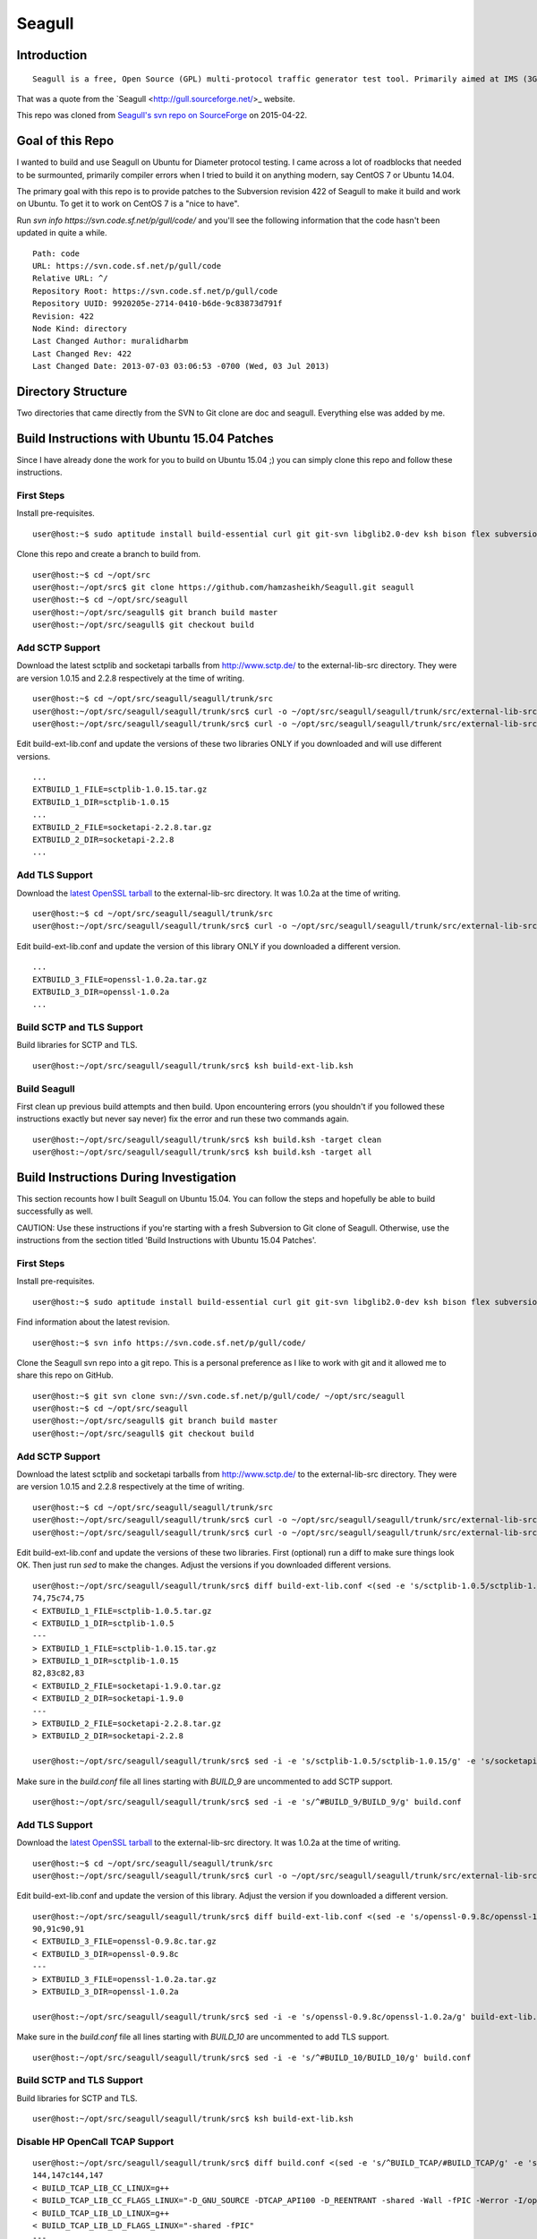 Seagull
========================================================

Introduction
--------------------------------------------------------

::

    Seagull is a free, Open Source (GPL) multi-protocol traffic generator test tool. Primarily aimed at IMS (3GPP, TISPAN, CableLabs) protocols (and thus being the perfect complement to SIPp for IMS testing), Seagull is a powerful traffic generator for functional, load, endurance, stress and performance/benchmark tests for almost any kind of protocol.

That was a quote from the `Seagull <http://gull.sourceforge.net/>_ website.

This repo was cloned from `Seagull's svn repo on SourceForge <https://svn.code.sf.net/p/gull/code/>`_ on 2015-04-22.

Goal of this Repo
--------------------------------------------------------

I wanted to build and use Seagull on Ubuntu for Diameter protocol testing. I came across a lot of roadblocks that needed to be surmounted, primarily compiler errors when I tried to build it on anything modern, say CentOS 7 or Ubuntu 14.04.

The primary goal with this repo is to provide patches to the Subversion revision 422 of Seagull to make it build and work on Ubuntu. To get it to work on CentOS 7 is a "nice to have".

Run `svn info https://svn.code.sf.net/p/gull/code/` and you'll see the following information that the code hasn't been updated in quite a while.

::

    Path: code
    URL: https://svn.code.sf.net/p/gull/code
    Relative URL: ^/
    Repository Root: https://svn.code.sf.net/p/gull/code
    Repository UUID: 9920205e-2714-0410-b6de-9c83873d791f
    Revision: 422
    Node Kind: directory
    Last Changed Author: muralidharbm
    Last Changed Rev: 422
    Last Changed Date: 2013-07-03 03:06:53 -0700 (Wed, 03 Jul 2013)

Directory Structure
--------------------------------------------------------

Two directories that came directly from the SVN to Git clone are doc and seagull. Everything else was added by me.

Build Instructions with Ubuntu 15.04 Patches
--------------------------------------------------------

Since I have already done the work for you to build on Ubuntu 15.04 ;) you can simply clone this repo and follow these instructions.

First Steps
++++++++++++++++++++++++++++++++++++++++++++++++++++++++

Install pre-requisites.

::

    user@host:~$ sudo aptitude install build-essential curl git git-svn libglib2.0-dev ksh bison flex subversion

Clone this repo and create a branch to build from.

::

    user@host:~$ cd ~/opt/src
    user@host:~/opt/src$ git clone https://github.com/hamzasheikh/Seagull.git seagull
    user@host:~$ cd ~/opt/src/seagull
    user@host:~/opt/src/seagull$ git branch build master
    user@host:~/opt/src/seagull$ git checkout build

Add SCTP Support
++++++++++++++++++++++++++++++++++++++++++++++++++++++++

Download the latest sctplib and socketapi tarballs from http://www.sctp.de/ to the external-lib-src directory. They were are version 1.0.15 and 2.2.8 respectively at the time of writing.

::

    user@host:~$ cd ~/opt/src/seagull/seagull/trunk/src
    user@host:~/opt/src/seagull/seagull/trunk/src$ curl -o ~/opt/src/seagull/seagull/trunk/src/external-lib-src/sctplib-1.0.15.tar.gz http://www.sctp.de/download/sctplib-1.0.15.tar.gz
    user@host:~/opt/src/seagull/seagull/trunk/src$ curl -o ~/opt/src/seagull/seagull/trunk/src/external-lib-src/socketapi-2.2.8.tar.gz http://www.sctp.de/download/socketapi-2.2.8.tar.gz

Edit build-ext-lib.conf and update the versions of these two libraries ONLY if you downloaded and will use different versions.

::

    ...
    EXTBUILD_1_FILE=sctplib-1.0.15.tar.gz
    EXTBUILD_1_DIR=sctplib-1.0.15
    ...
    EXTBUILD_2_FILE=socketapi-2.2.8.tar.gz
    EXTBUILD_2_DIR=socketapi-2.2.8
    ...

Add TLS Support
++++++++++++++++++++++++++++++++++++++++++++++++++++++++

Download the `latest OpenSSL tarball <https://www.openssl.org/source/>`_ to the external-lib-src directory. It was 1.0.2a at the time of writing.

::

    user@host:~$ cd ~/opt/src/seagull/seagull/trunk/src
    user@host:~/opt/src/seagull/seagull/trunk/src$ curl -o ~/opt/src/seagull/seagull/trunk/src/external-lib-src/openssl-1.0.2a.tar.gz https://www.openssl.org/source/openssl-1.0.2a.tar.gz
    
Edit build-ext-lib.conf and update the version of this library ONLY if you downloaded a different version.

::

    ...
    EXTBUILD_3_FILE=openssl-1.0.2a.tar.gz
    EXTBUILD_3_DIR=openssl-1.0.2a
    ...

Build SCTP and TLS Support
++++++++++++++++++++++++++++++++++++++++++++++++++++++++

Build libraries for SCTP and TLS.

::

    user@host:~/opt/src/seagull/seagull/trunk/src$ ksh build-ext-lib.ksh

Build Seagull
++++++++++++++++++++++++++++++++++++++++++++++++++++++++

First clean up previous build attempts and then build. Upon encountering errors (you shouldn't if you followed these instructions exactly but never say never) fix the error and run these two commands again.

::

    user@host:~/opt/src/seagull/seagull/trunk/src$ ksh build.ksh -target clean
    user@host:~/opt/src/seagull/seagull/trunk/src$ ksh build.ksh -target all


Build Instructions During Investigation
--------------------------------------------------------

This section recounts how I built Seagull on Ubuntu 15.04. You can follow the steps and hopefully be able to build successfully as well.

CAUTION: Use these instructions if you're starting with a fresh Subversion to Git clone of Seagull. Otherwise, use the instructions from the section titled 'Build Instructions with Ubuntu 15.04 Patches'.

First Steps
++++++++++++++++++++++++++++++++++++++++++++++++++++++++

Install pre-requisites.

::

    user@host:~$ sudo aptitude install build-essential curl git git-svn libglib2.0-dev ksh bison flex subversion

Find information about the latest revision.

::

    user@host:~$ svn info https://svn.code.sf.net/p/gull/code/

Clone the Seagull svn repo into a git repo. This is a personal preference as I like to work with git and it allowed me to share this repo on GitHub.

::

    user@host:~$ git svn clone svn://svn.code.sf.net/p/gull/code/ ~/opt/src/seagull
    user@host:~$ cd ~/opt/src/seagull
    user@host:~/opt/src/seagull$ git branch build master
    user@host:~/opt/src/seagull$ git checkout build

Add SCTP Support
++++++++++++++++++++++++++++++++++++++++++++++++++++++++

Download the latest sctplib and socketapi tarballs from http://www.sctp.de/ to the external-lib-src directory. They were are version 1.0.15 and 2.2.8 respectively at the time of writing.

::

    user@host:~$ cd ~/opt/src/seagull/seagull/trunk/src
    user@host:~/opt/src/seagull/seagull/trunk/src$ curl -o ~/opt/src/seagull/seagull/trunk/src/external-lib-src/sctplib-1.0.15.tar.gz http://www.sctp.de/download/sctplib-1.0.15.tar.gz
    user@host:~/opt/src/seagull/seagull/trunk/src$ curl -o ~/opt/src/seagull/seagull/trunk/src/external-lib-src/socketapi-2.2.8.tar.gz http://www.sctp.de/download/socketapi-2.2.8.tar.gz

Edit build-ext-lib.conf and update the versions of these two libraries. First (optional) run a diff to make sure things look OK. Then just run `sed` to make the changes. Adjust the versions if you downloaded different versions.

::

    user@host:~/opt/src/seagull/seagull/trunk/src$ diff build-ext-lib.conf <(sed -e 's/sctplib-1.0.5/sctplib-1.0.15/g' -e 's/socketapi-1.9.0/socketapi-2.2.8/g' build-ext-lib.conf)
    74,75c74,75
    < EXTBUILD_1_FILE=sctplib-1.0.5.tar.gz
    < EXTBUILD_1_DIR=sctplib-1.0.5
    ---
    > EXTBUILD_1_FILE=sctplib-1.0.15.tar.gz
    > EXTBUILD_1_DIR=sctplib-1.0.15
    82,83c82,83
    < EXTBUILD_2_FILE=socketapi-1.9.0.tar.gz
    < EXTBUILD_2_DIR=socketapi-1.9.0
    ---
    > EXTBUILD_2_FILE=socketapi-2.2.8.tar.gz
    > EXTBUILD_2_DIR=socketapi-2.2.8

    user@host:~/opt/src/seagull/seagull/trunk/src$ sed -i -e 's/sctplib-1.0.5/sctplib-1.0.15/g' -e 's/socketapi-1.9.0/socketapi-2.2.8/g' build-ext-lib.conf

Make sure in the *build.conf* file all lines starting with *BUILD_9* are uncommented to add SCTP support.

::

    user@host:~/opt/src/seagull/seagull/trunk/src$ sed -i -e 's/^#BUILD_9/BUILD_9/g' build.conf

Add TLS Support
++++++++++++++++++++++++++++++++++++++++++++++++++++++++

Download the `latest OpenSSL tarball <https://www.openssl.org/source/>`_ to the external-lib-src directory. It was 1.0.2a at the time of writing.

::

    user@host:~$ cd ~/opt/src/seagull/seagull/trunk/src
    user@host:~/opt/src/seagull/seagull/trunk/src$ curl -o ~/opt/src/seagull/seagull/trunk/src/external-lib-src/openssl-1.0.2a.tar.gz https://www.openssl.org/source/openssl-1.0.2a.tar.gz
    
Edit build-ext-lib.conf and update the version of this library. Adjust the version if you downloaded a different version.

::

    user@host:~/opt/src/seagull/seagull/trunk/src$ diff build-ext-lib.conf <(sed -e 's/openssl-0.9.8c/openssl-1.0.2a/g' build-ext-lib.conf)
    90,91c90,91
    < EXTBUILD_3_FILE=openssl-0.9.8c.tar.gz
    < EXTBUILD_3_DIR=openssl-0.9.8c
    ---
    > EXTBUILD_3_FILE=openssl-1.0.2a.tar.gz
    > EXTBUILD_3_DIR=openssl-1.0.2a

    user@host:~/opt/src/seagull/seagull/trunk/src$ sed -i -e 's/openssl-0.9.8c/openssl-1.0.2a/g' build-ext-lib.conf

Make sure in the *build.conf* file all lines starting with *BUILD_10* are uncommented to add TLS support.

::

    user@host:~/opt/src/seagull/seagull/trunk/src$ sed -i -e 's/^#BUILD_10/BUILD_10/g' build.conf

Build SCTP and TLS Support
++++++++++++++++++++++++++++++++++++++++++++++++++++++++

Build libraries for SCTP and TLS.

::

    user@host:~/opt/src/seagull/seagull/trunk/src$ ksh build-ext-lib.ksh


Disable HP OpenCall TCAP Support
++++++++++++++++++++++++++++++++++++++++++++++++++++++++

::

    user@host:~/opt/src/seagull/seagull/trunk/src$ diff build.conf <(sed -e 's/^BUILD_TCAP/#BUILD_TCAP/g' -e 's/^BUILD_8/#BUILD_8/g' build.conf)
    144,147c144,147
    < BUILD_TCAP_LIB_CC_LINUX=g++
    < BUILD_TCAP_LIB_CC_FLAGS_LINUX="-D_GNU_SOURCE -DTCAP_API100 -D_REENTRANT -shared -Wall -fPIC -Werror -I/opt/OC/include -I./octcap_include"
    < BUILD_TCAP_LIB_LD_LINUX=g++
    < BUILD_TCAP_LIB_LD_FLAGS_LINUX="-shared -fPIC"
    ---
    > #BUILD_TCAP_LIB_CC_LINUX=g++
    > #BUILD_TCAP_LIB_CC_FLAGS_LINUX="-D_GNU_SOURCE -DTCAP_API100 -D_REENTRANT -shared -Wall -fPIC -Werror -I/opt/OC/include -I./octcap_include"
    > #BUILD_TCAP_LIB_LD_LINUX=g++
    > #BUILD_TCAP_LIB_LD_FLAGS_LINUX="-shared -fPIC"
    149c149
    < BUILD_TCAP_LIB_LD_LIBS_LINUX="-lm -L/opt/OC/lib -lntl -lTTL -lTTLBase"
    ---
    > #BUILD_TCAP_LIB_LD_LIBS_LINUX="-lm -L/opt/OC/lib -lntl -lTTL -lTTLBase"
    202,207c202,207
    < BUILD_TCAP_LIB_CC_HP_UX=aCC
    < BUILD_TCAP_LIB_CC_FLAGS_HP_UX="-Aa +Z +DAportable +p -D_HPUX_SOURCE -DTCAP_API100 -D_XOPEN_SOURCE=500  -D_XOPEN_SOURCE_EXTENDED `check_dlopen_usage` -I/opt/OC/include -I./octcap_include"
    < BUILD_TCAP_LIB_CC_FLAGS_HP_UX_IA64="-AP -Aa +Z +p +DD64 -D_HPUX_SOURCE -DTCAP_API100 -D_XOPEN_SOURCE=500  -D_XOPEN_SOURCE_EXTENDED `check_dlopen_usage` -I/opt/OC/include -I./octcap_include"
    < BUILD_TCAP_LIB_LD_HP_UX=aCC
    < BUILD_TCAP_LIB_LD_FLAGS_HP_UX="-b"
    < BUILD_TCAP_LIB_LD_FLAGS_HP_UX_IA64="-b +DD64"
    ---
    > #BUILD_TCAP_LIB_CC_HP_UX=aCC
    > #BUILD_TCAP_LIB_CC_FLAGS_HP_UX="-Aa +Z +DAportable +p -D_HPUX_SOURCE -DTCAP_API100 -D_XOPEN_SOURCE=500  -D_XOPEN_SOURCE_EXTENDED `check_dlopen_usage` -I/opt/OC/include -I./octcap_include"
    > #BUILD_TCAP_LIB_CC_FLAGS_HP_UX_IA64="-AP -Aa +Z +p +DD64 -D_HPUX_SOURCE -DTCAP_API100 -D_XOPEN_SOURCE=500  -D_XOPEN_SOURCE_EXTENDED `check_dlopen_usage` -I/opt/OC/include -I./octcap_include"
    > #BUILD_TCAP_LIB_LD_HP_UX=aCC
    > #BUILD_TCAP_LIB_LD_FLAGS_HP_UX="-b"
    > #BUILD_TCAP_LIB_LD_FLAGS_HP_UX_IA64="-b +DD64"
    209c209
    < BUILD_TCAP_LIB_LD_LIBS_HP_UX="-lm -L/opt/OC/lib -lntl -lTTL -lTTLBase"
    ---
    > #BUILD_TCAP_LIB_LD_LIBS_HP_UX="-lm -L/opt/OC/lib -lntl -lTTL -lTTLBase"
    211c211
    < BUILD_TCAP_LIB_LD_LIBS_HP_UX_IA64="-lm -lxnet -L/opt/OC/lib -lntl -lTTL -lTTLBase"
    ---
    > #BUILD_TCAP_LIB_LD_LIBS_HP_UX_IA64="-lm -lxnet -L/opt/OC/lib -lntl -lTTL -lTTLBase"
    323,325c323,325
    < BUILD_8_NAME="libtrans_octcap.so"
    < BUILD_8_TYPE=tcap_lib
    < BUILD_8_MODULES="common transport-frame protocol-frame library-trans-octcap32"
    ---
    > #BUILD_8_NAME="libtrans_octcap.so"
    > #BUILD_8_TYPE=tcap_lib
    > #BUILD_8_MODULES="common transport-frame protocol-frame library-trans-octcap32"

    user@host:~/opt/src/seagull/seagull/trunk/src$ sed -i -e 's/^BUILD_TCAP/#BUILD_TCAP/g' -e 's/^BUILD_8/#BUILD_8/g' build.conf

Build Seagull
++++++++++++++++++++++++++++++++++++++++++++++++++++++++

First clean up previous build attempts and then build. Upon encountering errors, as you surely will without the patches, fix the error and run these two commands again.

::

    user@host:~/opt/src/seagull/seagull/trunk/src$ ksh build.ksh -target clean
    user@host:~/opt/src/seagull/seagull/trunk/src$ ksh build.ksh -target all

Errors During Build
~~~~~~~~~~~~~~~~~~~~~~~~~~~~~~~~~~~~~~~~~~~~~~~~~~~~~~~~~~

First error.

::

    [Compiling library-trans-extsctp/C_SocketSCTP.cpp]
    library-trans-extsctp/C_SocketSCTP.cpp: In member function ‘void C_SocketSCTPWithData::sctp_event_handler(C_TransportEvent*)’:
    library-trans-extsctp/C_SocketSCTP.cpp:429:29: error: variable ‘ssf’ set but not used [-Werror=unused-but-set-variable]
       struct sctp_send_failed  *ssf;
                                 ^
    library-trans-extsctp/C_SocketSCTP.cpp:431:29: error: variable ‘sre’ set but not used [-Werror=unused-but-set-variable]
       struct sctp_remote_error *sre;
                                 ^
    library-trans-extsctp/C_SocketSCTP.cpp:435:23: error: variable ‘sin’ set but not used [-Werror=unused-but-set-variable]
       struct sockaddr_in *sin;
                           ^
    library-trans-extsctp/C_SocketSCTP.cpp:436:24: error: variable ‘sin6’ set but not used [-Werror=unused-but-set-variable]
       struct sockaddr_in6 *sin6;
                            ^
    cc1plus: all warnings being treated as errors
    /home/myusername/opt/src/seagull/seagull/trunk/src/work-1.8.3/dep-libtrans_extsctp.so.mk:82: recipe for target '/home/myusername/opt/src/seagull/seagull/trunk/src/work-1.8.3/C_SocketSCTP.o' failed
    make[1]: *** [/home/myusername/opt/src/seagull/seagull/trunk/src/work-1.8.3/C_SocketSCTP.o] Error 1
    make[1]: Leaving directory '/home/myusername/opt/src/seagull/seagull/trunk/src'
    /home/myusername/opt/src/seagull/seagull/trunk/src/work-1.8.3/project.mk:66: recipe for target 'all_libtrans_extsctp.so' failed
    make: *** [all_libtrans_extsctp.so] Error 2

Fix for first error.

::

    diff --git a/seagull/trunk/src/library-trans-extsctp/C_SocketSCTP.cpp b/seagull/trunk/src/library-trans-extsctp/C_SocketSCTP.cpp
    index 777924e..25e0747 100755
    --- a/seagull/trunk/src/library-trans-extsctp/C_SocketSCTP.cpp
    +++ b/seagull/trunk/src/library-trans-extsctp/C_SocketSCTP.cpp
    @@ -426,14 +426,10 @@ void C_SocketSCTPWithData::set_properties() {
     void C_SocketSCTPWithData::sctp_event_handler (C_TransportEvent *P_event) {
     
       struct sctp_assoc_change *sac;
    -  struct sctp_send_failed  *ssf;
       struct sctp_paddr_change *spc;
    -  struct sctp_remote_error *sre;
       union  sctp_notification *snp;
       //  char   addrbuf[INET6_ADDRSTRLEN];
       //  const  char *ap;
    -  struct sockaddr_in *sin;
    -  struct sockaddr_in6 *sin6;
     
       snp = (union sctp_notification *)m_read_buf;
     
    @@ -511,14 +507,6 @@ void C_SocketSCTPWithData::sctp_event_handler (C_TransportEvent *P_event) {
     
           break;
     
    -  case SCTP_SEND_FAILED:
    -    ssf = &snp->sn_send_failed;
    -    SOCKET_DEBUG(0, "C_SocketSCTPWithData::sctp_event_handler() " << 
    -        "EVENT sendfailed: len="
    -        << ssf->ssf_length
    -        << " err=" << ssf->ssf_error);
    -    break;
    -
       case SCTP_PEER_ADDR_CHANGE:
         spc = &snp->sn_paddr_change;
     
    @@ -553,22 +541,10 @@ void C_SocketSCTPWithData::sctp_event_handler (C_TransportEvent *P_event) {
           break ;
         } /* end switch */
         
    -    if (spc->spc_aaddr.ss_family == AF_INET) {
    -      sin = (struct sockaddr_in *)&spc->spc_aaddr;
    -      //    ap = inet_ntop(AF_INET, &sin->sin_addr, addrbuf, INET6_ADDRSTRLEN);
    -    } else {
    -      sin6 = (struct sockaddr_in6 *)&spc->spc_aaddr;
    -      //      ap = inet_ntop(AF_INET6, &sin6->sin6_addr, addrbuf, INET6_ADDRSTRLEN);
    -    }
         //    printf("EVENT intf_change: %s state=%d, error=%d\n", ap, spc->spc_state, spc->spc_error);
         //    printf("EVENT intf_change: state=%d, error=%d\n", spc->spc_state, spc->spc_error);
         break;
     
    -  case SCTP_REMOTE_ERROR:
    -    sre = &snp->sn_remote_error;
    -    //    printf("EVENT: remote_error: err=%hu len=%hu\n", ntohs(sre->sre_error), ntohs(sre->sre_length));
    -    break;
    -
       case SCTP_ADAPTATION_INDICATION:
         SOCKET_DEBUG(0, "C_SocketSCTPWithData::sctp_event_handler() " <<
             "EVENT: ADAPTATION INDICATION");

Second error after fixing the first error.

::

    [Compiling library-trans-tls/C_TransIPTLS.cpp]
    library-trans-tls/C_TransIPTLS.cpp:36:1: error: invalid conversion from ‘const SSL_METHOD* (*)() {aka const ssl_method_st* (*)()}’ to ‘C_TransIPTLS::T_SSLMethodType {aka ssl_method_st* (*)()}’ [-fpermissive]
     } ;
     ^
    /home/myusername/opt/src/seagull/seagull/trunk/src/work-1.8.3/dep-libtrans_iptls.so.mk:80: recipe for target '/home/myusername/opt/src/seagull/seagull/trunk/src/work-1.8.3/C_TransIPTLS.o' failed
    make[1]: *** [/home/myusername/opt/src/seagull/seagull/trunk/src/work-1.8.3/C_TransIPTLS.o] Error 1
    make[1]: Leaving directory '/home/myusername/opt/src/seagull/seagull/trunk/src'
    /home/myusername/opt/src/seagull/seagull/trunk/src/work-1.8.3/project.mk:74: recipe for target 'all_libtrans_iptls.so' failed
    make: *** [all_libtrans_iptls.so] Error 2

Fix for the second error.

::

    diff --git a/seagull/trunk/src/library-trans-tls/C_TransIPTLS.hpp b/seagull/trunk/src/library-trans-tls/C_TransIPTLS.hpp
    index 83884ab..8231550 100644
    --- a/seagull/trunk/src/library-trans-tls/C_TransIPTLS.hpp
    +++ b/seagull/trunk/src/library-trans-tls/C_TransIPTLS.hpp
    @@ -38,7 +38,7 @@ public:
     
       virtual int         config (T_pConfigValueList P_config_param_list) ;
     
    -  typedef SSL_METHOD* (*T_SSLMethodType)(void); 
    +  typedef const SSL_METHOD* (*T_SSLMethodType)(void);
       typedef struct _T_supported_methods {
         char *m_name ;
         T_SSLMethodType m_method ;


Third error after fixing the second error.

::

    [Compiling library-crypto/auth.c]
    library-crypto/auth.c: In function ‘int createAuthHeaderAKAv1MD5(char*, char*, char*, char*, char*, char*, char*, char*, char*, char*)’:
    library-crypto/auth.c:502:21: error: variable ‘resuf’ set but not used [-Werror=unused-but-set-variable]
       int has_auts = 0, resuf = 1;
                         ^
    cc1plus: all warnings being treated as errors
    /home/myusername/opt/src/seagull/seagull/trunk/src/work-1.8.3/dep-lib_crypto.so.mk:54: recipe for target '/home/myusername/opt/src/seagull/seagull/trunk/src/work-1.8.3/auth.o' failed
    make[1]: *** [/home/myusername/opt/src/seagull/seagull/trunk/src/work-1.8.3/auth.o] Error 1
    make[1]: Leaving directory '/home/myusername/opt/src/seagull/seagull/trunk/src'
    /home/myusername/opt/src/seagull/seagull/trunk/src/work-1.8.3/project.mk:82: recipe for target 'all_lib_crypto.so' failed
    make: *** [all_lib_crypto.so] Error 2

Fix for the third error.

::

    diff --git a/seagull/trunk/src/library-crypto/auth.c b/seagull/trunk/src/library-crypto/auth.c
    index 8f434b8..ca3eb39 100644
    --- a/seagull/trunk/src/library-crypto/auth.c
    +++ b/seagull/trunk/src/library-crypto/auth.c
    @@ -499,7 +499,7 @@ int createAuthHeaderAKAv1MD5(char * user, char * aka_OP,
                            
       char tmp[MAX_HEADER_LEN] ; 
       char *start, *end;
    -  int has_auts = 0, resuf = 1;
    +  int has_auts = 0;
       char *nonce64, *nonce;
       int noncelen;
       RESHEX resp_hex;
    @@ -572,7 +572,7 @@ int createAuthHeaderAKAv1MD5(char * user, char * aka_OP,
           resp_hex[2*i+1]=hexa[res[i]&0x0F];
         }
         resp_hex[RESLEN*2]=0;
    -    resuf = createAuthHeaderMD5(user, resp_hex, method, uri, msgbody, auth, algo, result);   
    +    createAuthHeaderMD5(user, resp_hex, method, uri, msgbody, auth, algo, result);
       } else {
         sqn_ms[5] = sqn_he[5] + 1;
         f5star(k, rnd, ak, op);
    @@ -582,7 +582,7 @@ int createAuthHeaderAKAv1MD5(char * user, char * aka_OP,
         has_auts = 1;
         /* When re-synchronisation occurs an empty password has to be used */
         /* to compute MD5 response (Cf. rfc 3310 section 3.2) */
    -    resuf=createAuthHeaderMD5(user, (char *)"",method,uri,msgbody,auth,algo,result);
    +    createAuthHeaderMD5(user, (char *)"",method,uri,msgbody,auth,algo,result);
       }
       if (has_auts) {
         /* Format data for output in the SIP message */

Install Seagull
--------------------------------------------------------------

I'm assuming Seagull built successfully. Install its binaries by copying files in ~/opt/src/seagull/seagull/trunk/src/bin to /usr/local/bin.

::

    user@host:~/opt/src/seagull/seagull/trunk/src$ sudo cp ~/opt/src/seagull/seagull/trunk/src/bin/* /usr/local/bin

Following the lead of `rpm packages <http://sourceforge.net/projects/gull/files/>`_ provided by the official projects, install other required files in the /opt hierarchy.

::

    user@host:~/opt/src/seagull/seagull/trunk/src$ sudo mkdir -p /opt/seagull
    user@host:~/opt/src/seagull/seagull/trunk/src$ sudo cp -r ~/opt/src/seagull/seagull/trunk/src/exe-env/* /opt/seagull

To run a client or server, `cd` to /opt/seagull/\*/run dirctory and execute any start\*.ksh file. For example, to start a Diameter server

::

    user@host:~$ cd /opt/seagull/diameter-env/run
    user@host:/opt/seagull/diameter-env/run$ ./start_server.ksh

